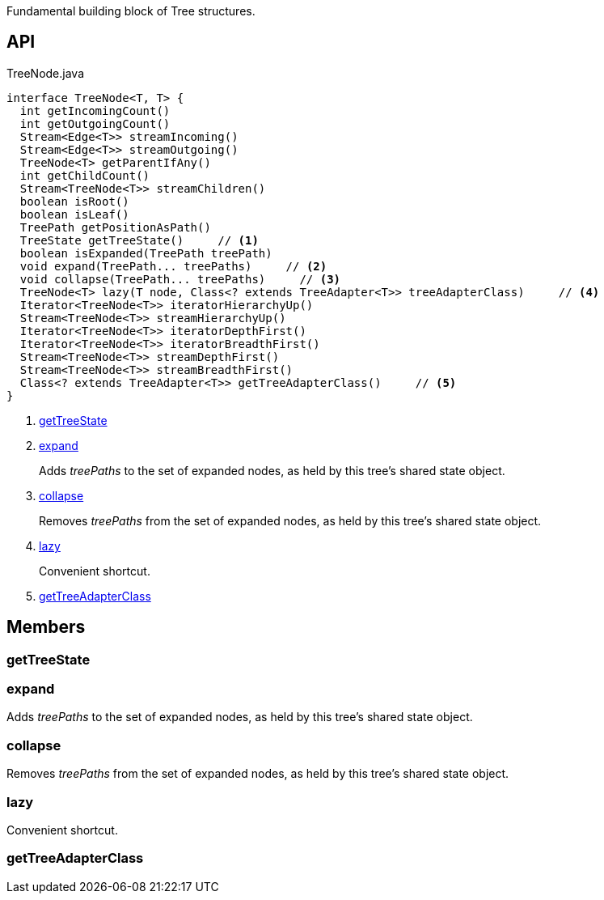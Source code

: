 :Notice: Licensed to the Apache Software Foundation (ASF) under one or more contributor license agreements. See the NOTICE file distributed with this work for additional information regarding copyright ownership. The ASF licenses this file to you under the Apache License, Version 2.0 (the "License"); you may not use this file except in compliance with the License. You may obtain a copy of the License at. http://www.apache.org/licenses/LICENSE-2.0 . Unless required by applicable law or agreed to in writing, software distributed under the License is distributed on an "AS IS" BASIS, WITHOUT WARRANTIES OR  CONDITIONS OF ANY KIND, either express or implied. See the License for the specific language governing permissions and limitations under the License.

Fundamental building block of Tree structures.

== API

[source,java]
.TreeNode.java
----
interface TreeNode<T, T> {
  int getIncomingCount()
  int getOutgoingCount()
  Stream<Edge<T>> streamIncoming()
  Stream<Edge<T>> streamOutgoing()
  TreeNode<T> getParentIfAny()
  int getChildCount()
  Stream<TreeNode<T>> streamChildren()
  boolean isRoot()
  boolean isLeaf()
  TreePath getPositionAsPath()
  TreeState getTreeState()     // <.>
  boolean isExpanded(TreePath treePath)
  void expand(TreePath... treePaths)     // <.>
  void collapse(TreePath... treePaths)     // <.>
  TreeNode<T> lazy(T node, Class<? extends TreeAdapter<T>> treeAdapterClass)     // <.>
  Iterator<TreeNode<T>> iteratorHierarchyUp()
  Stream<TreeNode<T>> streamHierarchyUp()
  Iterator<TreeNode<T>> iteratorDepthFirst()
  Iterator<TreeNode<T>> iteratorBreadthFirst()
  Stream<TreeNode<T>> streamDepthFirst()
  Stream<TreeNode<T>> streamBreadthFirst()
  Class<? extends TreeAdapter<T>> getTreeAdapterClass()     // <.>
}
----

<.> xref:#getTreeState[getTreeState]
<.> xref:#expand[expand]
+
--
Adds _treePaths_ to the set of expanded nodes, as held by this tree's shared state object.
--
<.> xref:#collapse[collapse]
+
--
Removes _treePaths_ from the set of expanded nodes, as held by this tree's shared state object.
--
<.> xref:#lazy[lazy]
+
--
Convenient shortcut.
--
<.> xref:#getTreeAdapterClass[getTreeAdapterClass]

== Members

[#getTreeState]
=== getTreeState

[#expand]
=== expand

Adds _treePaths_ to the set of expanded nodes, as held by this tree's shared state object.

[#collapse]
=== collapse

Removes _treePaths_ from the set of expanded nodes, as held by this tree's shared state object.

[#lazy]
=== lazy

Convenient shortcut.

[#getTreeAdapterClass]
=== getTreeAdapterClass

